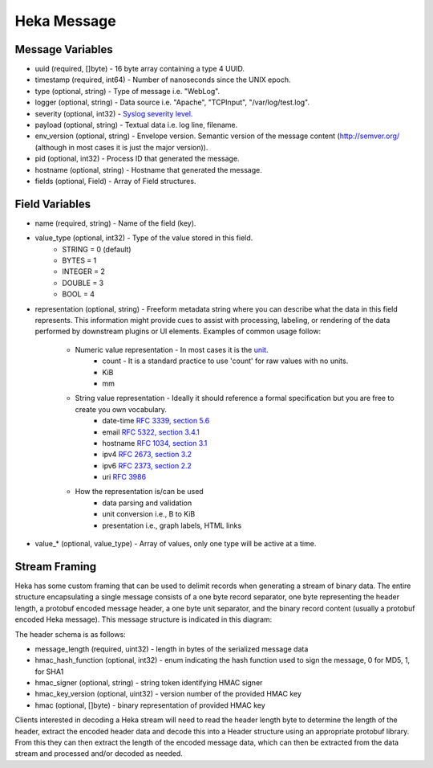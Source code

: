 .. _message:

============
Heka Message
============

Message Variables
=================
* uuid (required, []byte) - 16 byte array containing a type 4 UUID.
* timestamp (required, int64) - Number of nanoseconds since the UNIX epoch.
* type (optional, string) - Type of message i.e. "WebLog".
* logger (optional, string) - Data source i.e. "Apache", "TCPInput", "/var/log/test.log".
* severity (optional, int32) - `Syslog severity level. <http://en.wikipedia.org/wiki/Syslog#Severity_levels>`_
* payload (optional, string) - Textual data i.e. log line, filename.
* env_version (optional, string) - Envelope version.  Semantic version of the message content (http://semver.org/ (although in most cases it is just the major version)).
* pid (optional, int32) - Process ID that generated the message.
* hostname (optional, string) - Hostname that generated the message.
* fields (optional, Field) - Array of Field structures.

.. _field_variables:

Field Variables
===============
* name (required, string) - Name of the field (key).
* value_type (optional, int32) - Type of the value stored in this field.
    * STRING  = 0 (default)
    * BYTES   = 1
    * INTEGER = 2
    * DOUBLE  = 3
    * BOOL    = 4
* representation (optional, string) - Freeform metadata string where you can
  describe what the data in this field represents. This information 
  might provide cues to assist with processing, labeling, or rendering of the 
  data performed by downstream plugins or UI elements. Examples of common usage 
  follow: 

    * Numeric value representation - In most cases it is the `unit <http://en.wikipedia.org/wiki/International_System_of_Units>`_. 
        * count - It is a standard practice to use 'count' for raw values with no units.
        * KiB
        * mm

    * String value representation - Ideally it should reference a formal specification but you are free to create you own vocabulary.
        * date-time `RFC 3339, section 5.6 <http://tools.ietf.org/html/rfc3339#section-5.6>`_
        * email `RFC 5322, section 3.4.1 <http://tools.ietf.org/html/rfc5322#section-3.4.1>`_
        * hostname `RFC 1034, section 3.1 <http://tools.ietf.org/html/rfc1034>`_
        * ipv4 `RFC 2673, section 3.2 <http://tools.ietf.org/html/rfc2673>`_
        * ipv6 `RFC 2373, section 2.2 <http://tools.ietf.org/html/rfc2373#section-2.2>`_
        * uri `RFC 3986 <http://tools.ietf.org/html/rfc3986>`_

    * How the representation is/can be used
        * data parsing and validation
        * unit conversion i.e., B to KiB
        * presentation i.e., graph labels, HTML links

* value_* (optional, value_type) - Array of values, only one type will be active at a time.

.. _stream_framing:

Stream Framing
==============

Heka has some custom framing that can be used to delimit records when
generating a stream of binary data. The entire structure encapsulating a
single message consists of a one byte record separator, one byte representing
the header length, a protobuf encoded message header, a one byte unit
separator, and the binary record content (usually a protobuf encoded Heka
message). This message structure is indicated in this diagram:

.. graphviz:: header.dot

The header schema is as follows:

* message_length (required, uint32) - length in bytes of the serialized message data
* hmac_hash_function (optional, int32) - enum indicating the hash function
  used to sign the message, 0 for MD5, 1, for SHA1
* hmac_signer (optional, string) - string token identifying HMAC signer
* hmac_key_version (optional, uint32) - version number of the provided HMAC key
* hmac (optional, []byte) - binary representation of provided HMAC key

Clients interested in decoding a Heka stream will need to read the header
length byte to determine the length of the header, extract the encoded header
data and decode this into a Header structure using an appropriate protobuf
library. From this they can then extract the length of the encoded message
data, which can then be extracted from the data stream and processed and/or
decoded as needed.
